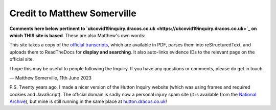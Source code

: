 Credit to Matthew Somerville
============================

**Comments here below pertinent to `ukcovid19inquiry.dracos.co.uk <https://ukcovid19inquiry.dracos.co.uk>`_ on which THIS site is based**. These are also Matthew's own words:

This site takes a copy of the `official transcripts <https://www.covid19.public-inquiry.uk/hearings>`_, which are available in PDF,
parses them into reStructuredText, and uploads them to ReadTheDocs for
**display and searching**. It also auto-links evidence IDs to the relevant page
on the official site.

I hope this may be useful to people following the Inquiry.
If you have any questions or comments, please do get in touch.

.. rst-class:: right

— Matthew Somerville, 11th June 2023

P.S. Twenty years ago, I made a nicer version of the Hutton Inquiry website
(which was using frames and required cookies and JavaScript). The official
domain is sadly now a personal injury spam site (it is available from the
`National Archive
<https://webarchive.nationalarchives.gov.uk/ukgwa/20090128221550/http://www.the-hutton-inquiry.org.uk/>`_),
but mine is still running in the same place at `hutton.dracos.co.uk
<http://hutton.dracos.co.uk/>`_!
